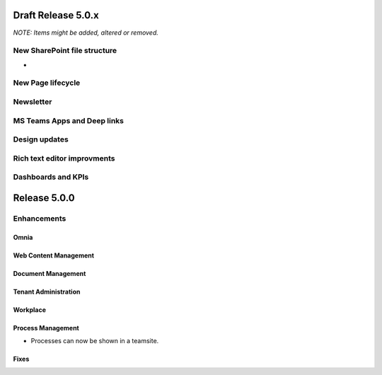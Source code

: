 Draft Release 5.0.x
========================================
*NOTE: Items might be added, altered or removed.*

New SharePoint file structure
-----------------------------------------
- 


New Page lifecycle
----------------------------------------


Newsletter
----------------------------------------


MS Teams Apps and Deep links
----------------------------------------


Design updates
----------------------------------------


Rich text editor improvments
----------------------------------------


Dashboards and KPIs
----------------------------------------



Release 5.0.0
========================================

Enhancements
------------------------------------

Omnia
***********************


Web Content Management
***********************


Document Management
***********************


Tenant Administration
***********************


Workplace
***********************

Process Management
***********************
- Processes can now be shown in a teamsite.

Fixes 
***********************



